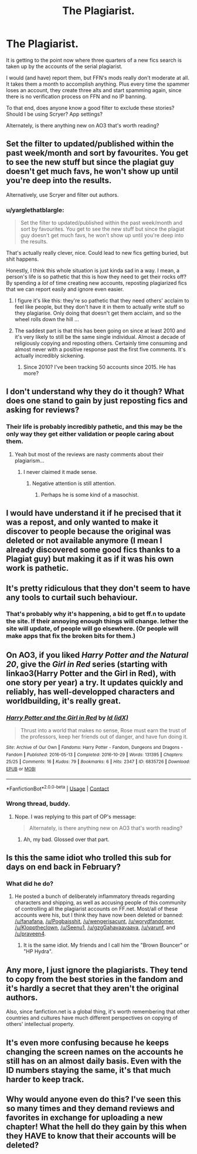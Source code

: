 #+TITLE: The Plagiarist.

* The Plagiarist.
:PROPERTIES:
:Author: Sturmundsterne
:Score: 59
:DateUnix: 1523102471.0
:DateShort: 2018-Apr-07
:FlairText: Meta
:END:
It is getting to the point now where three quarters of a new fics search is taken up by the accounts of the serial plagiarist.

I would (and have) report them, but FFN's mods really don't moderate at all. It takes them a month to accomplish anything. Plus every time the spammer loses an account, they create three alts and start spamming again, since there is no verification process on FFN and no IP banning.

To that end, does anyone know a good filter to exclude these stories? Should I be using Scryer? App settings?

Alternately, is there anything new on AO3 that's worth reading?


** Set the filter to updated/published within the past week/month and sort by favourites. You get to see the new stuff but since the plagiat guy doesn't get much favs, he won't show up until you're deep into the results.

Alternatively, use Scryer and filter out authors.
:PROPERTIES:
:Author: Hellstrike
:Score: 30
:DateUnix: 1523107182.0
:DateShort: 2018-Apr-07
:END:

*** u/yarglethatblargle:
#+begin_quote
  Set the filter to updated/published within the past week/month and sort by favourites. You get to see the new stuff but since the plagiat guy doesn't get much favs, he won't show up until you're deep into the results.
#+end_quote

That's actually really clever, nice. Could lead to new fics getting buried, but shit happens.

Honestly, I think this whole situation is just kinda sad in a way. I mean, a person's life is so pathetic that this is how they need to get their rocks off? By spending a /lot/ of time creating new accounts, reposting plagiarized fics that we can report easily and ignore even easier.
:PROPERTIES:
:Author: yarglethatblargle
:Score: 22
:DateUnix: 1523108170.0
:DateShort: 2018-Apr-07
:END:

**** I figure it's like this: they're so pathetic that they need others' acclaim to feel like people, but they don't have it in them to actually write stuff so they plagiarise. Only doing that doesn't get them acclaim, and so the wheel rolls down the hill ...
:PROPERTIES:
:Author: Kazeto
:Score: 2
:DateUnix: 1523214371.0
:DateShort: 2018-Apr-08
:END:


**** The saddest part is that this has been going on since at least 2010 and it's very likely to still be the same single individual. Almost a decade of religiously copying and reposting others. Certainly time consuming and almost never with a positive response past the first five comments. It's actually incredibly sickening.
:PROPERTIES:
:Score: 2
:DateUnix: 1525078828.0
:DateShort: 2018-Apr-30
:END:

***** Since 2010? I've been tracking 50 accounts since 2015. He has more?
:PROPERTIES:
:Author: Mach68IntheHouse
:Score: 1
:DateUnix: 1529807684.0
:DateShort: 2018-Jun-24
:END:


** I don't understand why they do it though? What does one stand to gain by just reposting fics and asking for reviews?
:PROPERTIES:
:Author: Ch1pp
:Score: 19
:DateUnix: 1523109722.0
:DateShort: 2018-Apr-07
:END:

*** Their life is probably incredibly pathetic, and this may be the only way they get either validation or people caring about them.
:PROPERTIES:
:Author: yarglethatblargle
:Score: 37
:DateUnix: 1523109825.0
:DateShort: 2018-Apr-07
:END:

**** Yeah but most of the reviews are nasty comments about their plagiarism...
:PROPERTIES:
:Author: Ch1pp
:Score: 13
:DateUnix: 1523110098.0
:DateShort: 2018-Apr-07
:END:

***** I never claimed it made sense.
:PROPERTIES:
:Author: yarglethatblargle
:Score: 17
:DateUnix: 1523110125.0
:DateShort: 2018-Apr-07
:END:

****** Negative attention is still attention.
:PROPERTIES:
:Author: ValerianCandy
:Score: 27
:DateUnix: 1523113348.0
:DateShort: 2018-Apr-07
:END:

******* Perhaps he is some kind of a masochist.
:PROPERTIES:
:Author: Sciny
:Score: 14
:DateUnix: 1523118354.0
:DateShort: 2018-Apr-07
:END:


** I would have understand it if he precised that it was a repost, and only wanted to make it discover to people because the original was deleted or not available anymore (I mean I already discovered some good fics thanks to a Plagiat guy) but making it as if it was his own work is pathetic.
:PROPERTIES:
:Author: Quoba
:Score: 5
:DateUnix: 1523114535.0
:DateShort: 2018-Apr-07
:END:


** It's pretty ridiculous that they don't seem to have any tools to curtail such behaviour.
:PROPERTIES:
:Author: Deathcrow
:Score: 3
:DateUnix: 1523125844.0
:DateShort: 2018-Apr-07
:END:

*** That's probably why it's happening, a bid to get ff.n to update the site. If their annoying enough things will change. Iether the site will update, of people will go elsewhere. (Or people will make apps that fix the broken bits for them.)
:PROPERTIES:
:Author: xenrev
:Score: 3
:DateUnix: 1523133005.0
:DateShort: 2018-Apr-08
:END:


** On AO3, if you liked /Harry Potter and the Natural 20/, give the /Girl in Red/ series (starting with linkao3(Harry Potter and the Girl in Red), with one story per year) a try. It updates quickly and reliably, has well-developped characters and worldbuilding, it's really great.
:PROPERTIES:
:Author: Achille-Talon
:Score: 9
:DateUnix: 1523105006.0
:DateShort: 2018-Apr-07
:END:

*** [[https://archiveofourown.org/works/6835726][*/Harry Potter and the Girl in Red/*]] by [[https://www.archiveofourown.org/users/idX/pseuds/Id][/Id (idX)/]]

#+begin_quote
  Thrust into a world that makes no sense, Rose must earn the trust of the professors, keep her friends out of danger, and have fun doing it.
#+end_quote

^{/Site/:} ^{Archive} ^{of} ^{Our} ^{Own} ^{*|*} ^{/Fandoms/:} ^{Harry} ^{Potter} ^{-} ^{Fandom,} ^{Dungeons} ^{and} ^{Dragons} ^{-} ^{Fandom} ^{*|*} ^{/Published/:} ^{2016-05-13} ^{*|*} ^{/Completed/:} ^{2016-10-29} ^{*|*} ^{/Words/:} ^{131395} ^{*|*} ^{/Chapters/:} ^{25/25} ^{*|*} ^{/Comments/:} ^{16} ^{*|*} ^{/Kudos/:} ^{79} ^{*|*} ^{/Bookmarks/:} ^{6} ^{*|*} ^{/Hits/:} ^{2347} ^{*|*} ^{/ID/:} ^{6835726} ^{*|*} ^{/Download/:} ^{[[https://archiveofourown.org/downloads/Id/Id/6835726/Harry%20Potter%20and%20the%20Girl.epub?updated_at=1505703169][EPUB]]} ^{or} ^{[[https://archiveofourown.org/downloads/Id/Id/6835726/Harry%20Potter%20and%20the%20Girl.mobi?updated_at=1505703169][MOBI]]}

--------------

*FanfictionBot*^{2.0.0-beta} | [[https://github.com/tusing/reddit-ffn-bot/wiki/Usage][Usage]] | [[https://www.reddit.com/message/compose?to=tusing][Contact]]
:PROPERTIES:
:Author: FanfictionBot
:Score: 3
:DateUnix: 1523105016.0
:DateShort: 2018-Apr-07
:END:


*** Wrong thread, buddy.
:PROPERTIES:
:Author: ValerianCandy
:Score: -7
:DateUnix: 1523113369.0
:DateShort: 2018-Apr-07
:END:

**** Nope. I was replying to this part of OP's message:

#+begin_quote
  Alternately, is there anything new on AO3 that's worth reading?
#+end_quote
:PROPERTIES:
:Author: Achille-Talon
:Score: 24
:DateUnix: 1523113532.0
:DateShort: 2018-Apr-07
:END:

***** Ah, my bad. Glossed over that part.
:PROPERTIES:
:Author: ValerianCandy
:Score: 12
:DateUnix: 1523118782.0
:DateShort: 2018-Apr-07
:END:


** Is this the same idiot who trolled this sub for days on end back in February?
:PROPERTIES:
:Author: stefvh
:Score: 2
:DateUnix: 1523122955.0
:DateShort: 2018-Apr-07
:END:

*** What did he do?
:PROPERTIES:
:Author: pumpkinsouptroupe
:Score: 1
:DateUnix: 1523156389.0
:DateShort: 2018-Apr-08
:END:

**** He posted a bunch of deliberately inflammatory threads regarding characters and shipping, as well as accusing people of this community of controlling all the plagiarist accounts on FF.net. Most/all of these accounts were his, but I think they have now been deleted or banned: [[/u/fanafana]], [[/u/Pogbaisshit]], [[/u/wengerisacunt]], [[/u/worydfandomer]], [[/u/Klopptheclown]], [[/u/Seenu1]], [[/u/gzgGahavaavaava]], [[/u/varunf]], and [[/u/praveen4]].
:PROPERTIES:
:Author: stefvh
:Score: 3
:DateUnix: 1523184018.0
:DateShort: 2018-Apr-08
:END:

***** It is the same idiot. My friends and I call him the "Brown Bouncer" or "HP Hydra".
:PROPERTIES:
:Author: Mach68IntheHouse
:Score: 1
:DateUnix: 1529807820.0
:DateShort: 2018-Jun-24
:END:


** Any more, I just ignore the plagiarists. They tend to copy from the best stories in the fandom and it's hardly a secret that they aren't the original authors.

Also, since fanfiction.net is a global thing, it's worth remembering that other countries and cultures have much different perspectives on copying of others' intellectual property.
:PROPERTIES:
:Author: __Pers
:Score: 2
:DateUnix: 1523197774.0
:DateShort: 2018-Apr-08
:END:


** It's even more confusing because he keeps changing the screen names on the accounts he still has on an almost daily basis. Even with the ID numbers staying the same, it's that much harder to keep track.
:PROPERTIES:
:Author: TheWhiteSquirrel
:Score: 1
:DateUnix: 1523195461.0
:DateShort: 2018-Apr-08
:END:


** Why would anyone even do this? I've seen this so many times and they demand reviews and favorites in exchange for uploading a new chapter! What the hell do they gain by this when they HAVE to know that their accounts will be deleted?
:PROPERTIES:
:Author: UrTwiN
:Score: 1
:DateUnix: 1523239343.0
:DateShort: 2018-Apr-09
:END:

